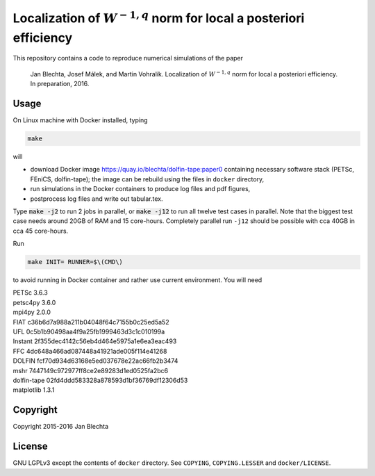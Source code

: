 =======================================================================
Localization of :math:`W^{-1,q}` norm for local a posteriori efficiency
=======================================================================

This repository contains a code to reproduce numerical simulations
of the paper

  Jan Blechta, Josef Málek, and Martin Vohralík.
  Localization of :math:`W^{-1,q}` norm for local a posteriori efficiency.
  In preparation, 2016.


Usage
=====

On Linux machine with Docker installed, typing

.. code:: sh

  make

will

* download Docker image https://quay.io/blechta/dolfin-tape:paper0
  containing necessary software stack (PETSc, FEniCS, dolfin-tape);
  the image can be rebuild using the files in ``docker`` directory,

* run simulations in the Docker containers to produce log files
  and pdf figures,

* postprocess log files and write out tabular.tex.

Type :code:`make -j2` to run 2 jobs in parallel, or :code:`make -j12` to run
all twelve test cases in parallel. Note that the biggest test case needs around
20GB of RAM and 15 core-hours.  Completely parallel run ``-j12`` should be
possible with cca 40GB in cca 45 core-hours.

Run

.. code:: sh

  make INIT= RUNNER=$\(CMD\)

to avoid running in Docker container and rather use current environment.
You will need

|  PETSc         3.6.3
|  petsc4py      3.6.0
|  mpi4py        2.0.0
|  FIAT          c36b6d7a988a211b04048f64c7155b0c25ed5a52
|  UFL           0c5b1b90498aa4f9a25fb1999463d3c1c010199a
|  Instant       2f355dec4142c56eb4d464e5975a1e6ea3eac493
|  FFC           4dc648a466ad087448a41921ade005f114e41268
|  DOLFIN        fcf70d934d63168e5ed037678e22ac66fb2b3474
|  mshr          7447149c972977ff8ce2e89283d1ed0525fa2bc6
|  dolfin-tape   02fd4ddd583328a878593d1bf36769df12306d53
|  matplotlib    1.3.1


Copyright
=========

Copyright 2015-2016 Jan Blechta


License
=======

GNU LGPLv3 except the contents of ``docker`` directory. See ``COPYING``,
``COPYING.LESSER`` and ``docker/LICENSE``.
